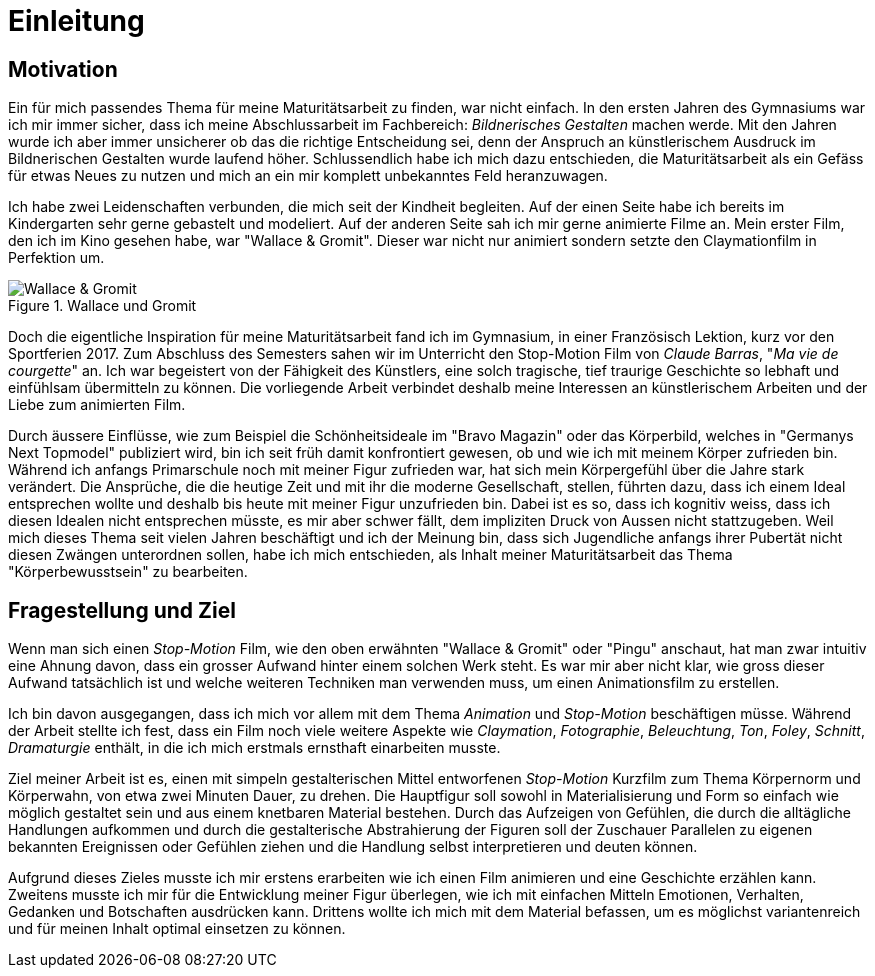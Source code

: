 = Einleitung

== Motivation

Ein für mich passendes Thema für meine Maturitätsarbeit zu finden, war nicht einfach.
In den ersten Jahren des Gymnasiums war ich mir immer sicher, dass ich meine Abschlussarbeit im Fachbereich: _Bildnerisches Gestalten_ machen werde.
Mit den Jahren wurde ich aber immer unsicherer ob das die richtige Entscheidung sei, denn der Anspruch an künstlerischem Ausdruck im Bildnerischen Gestalten wurde laufend höher.
Schlussendlich habe ich mich dazu entschieden, die Maturitätsarbeit als ein Gefäss für etwas Neues zu nutzen und mich an ein mir komplett unbekanntes Feld heranzuwagen.

Ich habe zwei Leidenschaften verbunden, die mich seit der Kindheit begleiten.
Auf der einen Seite habe ich bereits im Kindergarten sehr gerne gebastelt und modeliert.
Auf der anderen Seite sah ich mir gerne animierte Filme an.
Mein erster Film, den ich im Kino gesehen habe, war "Wallace & Gromit". Dieser war nicht nur animiert sondern setzte den Claymationfilm in Perfektion um.

.Wallace und Gromit
image::images/wallace_gromit.jpg[Wallace & Gromit, pdfwidth=33%,align=center]

Doch die eigentliche Inspiration für meine Maturitätsarbeit fand ich im Gymnasium, in einer Französisch Lektion, kurz vor den Sportferien 2017.
Zum Abschluss des Semesters sahen wir im Unterricht den Stop-Motion Film von _Claude Barras_, "_Ma vie de courgette_" an.
Ich war begeistert von der Fähigkeit des Künstlers, eine solch tragische, tief traurige Geschichte so lebhaft und einfühlsam übermitteln zu können.
Die vorliegende Arbeit verbindet deshalb meine Interessen an künstlerischem  Arbeiten und der Liebe zum animierten Film.

Durch äussere Einflüsse, wie zum Beispiel die Schönheitsideale im "Bravo Magazin" oder das Körperbild, welches in "Germanys Next Topmodel" publiziert wird, bin ich seit früh damit konfrontiert gewesen, ob und wie ich mit meinem Körper zufrieden bin.
Während ich anfangs Primarschule noch mit meiner Figur zufrieden war, hat sich mein Körpergefühl über die Jahre stark verändert.
Die Ansprüche, die die heutige Zeit und mit ihr die moderne Gesellschaft, stellen, führten dazu, dass ich einem Ideal entsprechen wollte und deshalb bis heute mit meiner Figur unzufrieden bin.
Dabei ist es so, dass ich kognitiv weiss, dass ich diesen Idealen nicht entsprechen müsste, es mir aber schwer fällt, dem impliziten Druck von Aussen nicht stattzugeben.
Weil mich dieses Thema seit vielen Jahren beschäftigt und ich der Meinung bin, dass sich Jugendliche anfangs ihrer Pubertät nicht diesen Zwängen unterordnen sollen, habe ich mich entschieden, als Inhalt meiner Maturitätsarbeit das Thema "Körperbewusstsein" zu bearbeiten.

== Fragestellung und Ziel

Wenn man sich einen _Stop-Motion_ Film, wie den oben erwähnten "Wallace & Gromit" oder "Pingu" anschaut, hat man zwar intuitiv eine Ahnung davon, dass ein grosser Aufwand hinter einem solchen Werk steht.
Es war mir aber nicht klar, wie gross dieser Aufwand tatsächlich ist und welche weiteren Techniken man verwenden muss, um einen Animationsfilm zu erstellen.

Ich bin davon ausgegangen, dass ich mich vor allem mit dem Thema _Animation_ und _Stop-Motion_ beschäftigen müsse.
Während der Arbeit stellte ich fest, dass ein Film noch viele weitere Aspekte wie _Claymation_, _Fotographie_, _Beleuchtung_, _Ton_, _Foley_, _Schnitt_, _Dramaturgie_ enthält, in die ich mich erstmals ernsthaft einarbeiten musste.

Ziel meiner Arbeit ist es, einen mit simpeln gestalterischen Mittel entworfenen _Stop-Motion_ Kurzfilm zum Thema Körpernorm und Körperwahn, von etwa zwei Minuten Dauer, zu drehen.
Die Hauptfigur soll sowohl in Materialisierung und Form so einfach wie möglich gestaltet sein und aus einem knetbaren Material bestehen.
Durch das Aufzeigen von Gefühlen, die durch die alltägliche Handlungen aufkommen und durch die gestalterische Abstrahierung der Figuren soll der Zuschauer Parallelen zu eigenen bekannten Ereignissen oder Gefühlen ziehen und die Handlung selbst interpretieren und deuten können.

Aufgrund dieses Zieles musste ich mir erstens erarbeiten wie ich einen Film animieren und eine Geschichte erzählen kann.
Zweitens musste ich mir für die Entwicklung meiner Figur überlegen, wie ich mit einfachen Mitteln Emotionen, Verhalten, Gedanken und Botschaften ausdrücken kann. Drittens wollte ich mich mit dem Material befassen, um es möglichst variantenreich und für meinen Inhalt optimal einsetzen zu können.
